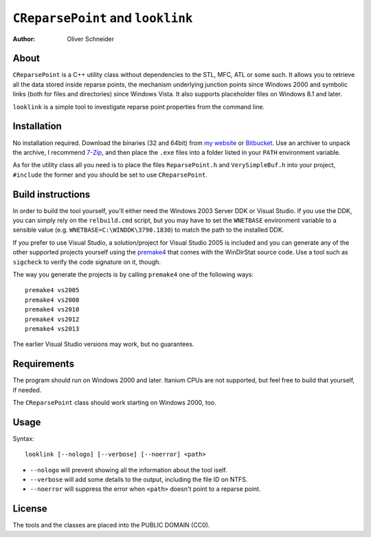 ﻿====================================
 ``CReparsePoint`` and ``looklink``
====================================
:Author: Oliver Schneider

About
-----
``CReparsePoint`` is a C++ utility class without dependencies to the
STL, MFC, ATL or some such. It allows you to retrieve all the data
stored inside reparse points, the mechanism underlying junction points
since Windows 2000 and symbolic links (both for files and directories)
since Windows Vista. It also supports placeholder files on Windows 8.1
and later.

``looklink`` is a simple tool to investigate reparse point properties
from the command line.

Installation
------------
No installation required. Download the binaries (32 and 64bit) from
`my website`_ or `Bitbucket`_. Use an archiver to unpack the archive,
I recommend `7-Zip`_, and then place the ``.exe`` files into a folder
listed in your ``PATH`` environment variable.

As for the utility class all you need is to place the files
``ReparsePoint.h`` and ``VerySimpleBuf.h`` into your project,
``#include`` the former and you should be set to use ``CReparsePoint``.

Build instructions
------------------
In order to build the tool yourself, you'll either need the Windows 2003
Server DDK or Visual Studio. If you use the DDK, you can simply rely on
the ``relbuild.cmd`` script, but you may have to set the ``WNETBASE``
environment variable to a sensible value (e.g. ``WNETBASE=C:\WINDDK\3790.1830``)
to match the path to the installed DDK.

If you prefer to use Visual Studio, a solution/project for Visual Studio
2005 is included and you can generate any of the other supported projects
yourself using the `premake4`_ that comes with the WinDirStat source code.
Use a tool such as ``sigcheck`` to verify the code signature on it, though.

The way you generate the projects is by calling ``premake4`` one of the
following ways::

    premake4 vs2005
    premake4 vs2008
    premake4 vs2010
    premake4 vs2012
    premake4 vs2013

The earlier Visual Studio versions may work, but no guarantees.

Requirements
------------
The program should run on Windows 2000 and later. Itanium CPUs are not
supported, but feel free to build that yourself, if needed.

The ``CReparsePoint`` class should work starting on Windows 2000, too.

Usage
-----

Syntax::

    looklink [--nologo] [--verbose] [--noerror] <path>

* ``--nologo`` will prevent showing all the information about the tool iself.
* ``--verbose`` will add some details to the output, including the file ID on NTFS.
* ``--noerror`` will suppress the error when ``<path>`` doesn't point to a reparse point.

License
-------
The tools and the classes are placed into the PUBLIC DOMAIN (CC0).

.. _my website: https://assarbad.net/stuff/looklink.zip
.. _premake4: https://bitbucket.org/windirstat/windirstat/src/tip/common/premake4.exe
.. _Bitbucket: https://bitbucket.org/assarbad/looklink/downloads
.. _7-Zip: http://7-zip.org/
